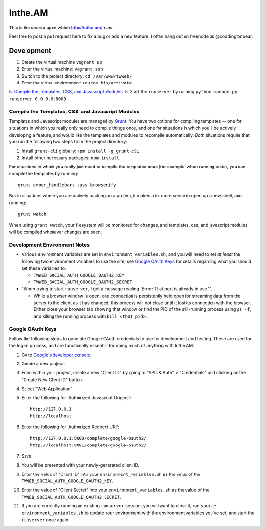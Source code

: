 Inthe.AM
========

.. .. image:: https://travis-ci.org/coddingtonbear/inthe.am.png?branch=master
   :target: https://travis-ci.org/coddingtonbear/inthe.am

This is the source upon which http://inthe.am/ runs.

Feel free to post a pull request here to fix a bug or add a new feature.
I often hang out on freenode as @coddingtonbear.


Development
-----------

.. image:: https://travis-ci.org/coddingtonbear/inthe.am.png?branch=development
   :target: https://travis-ci.org/coddingtonbear/inthe.am

1. Create the virtual machine ``vagrant up``
2. Enter the virtual machine: ``vagrant ssh``
3. Switch to the project directory: ``cd /var/www/twweb/``
4. Enter the virtual environment: ``source bin/activate``
5. `Compile the Templates, CSS, and Javascript Modules`_.
5. Start the ``runserver`` by running ``python manage.py runserver 0.0.0.0:8000``


Compile the Templates, CSS, and Javascript Modules
~~~~~~~~~~~~~~~~~~~~~~~~~~~~~~~~~~~~~~~~~~~~~~~~~~

Templates and Javascript modules are managed by `Grunt <http://gruntjs.com/>`_.
You have two options for compiling templates -- one for situations in which
you really only need to compile things once, and one for situations in which
you'll be actively developing a feature, and would like the templates and
modules to recompile automatically.  *Both* situations require that you run
the following two steps from the project directory:

1. Install ``grunt-cli`` globally: ``npm install -g grunt-cli``.
2. Install other necessary packages: ``npm install``.

For situations in which you really just need to compile the templates once
(for example, when running tests), you can compile the templates by
running::

    grunt ember_handlebars sass browserify

But in situations where you are actively hacking on a project, it makes a lot
more sense to open up a new shell, and running::

    grunt watch

When using ``grunt watch``, your filesystem will be monitored for changes,
and templates, css, and javascript modules will be compiled whenever changes
are seen.


Development Environment Notes
~~~~~~~~~~~~~~~~~~~~~~~~~~~~~

* Various environment variables are set in ``environment_variables.sh``,
  and you will need to set *at least* the following two environment variables
  to use the site; see `Google OAuth Keys`_ for details regarding what you
  should set these variables to:

  * ``TWWEB_SOCIAL_AUTH_GOOGLE_OAUTH2_KEY``
  * ``TWWEB_SOCIAL_AUTH_GOOGLE_OAUTH2_SECRET``

* "When trying to start ``runserver``, I get a message reading
  'Error: That port is already in use.'".

  * While a browser window is open, one connection is persistently
    held open for streaming data from the server to the client as
    it has changed; this process will not close until it lost its
    connection with the browser.  Either close your browser tab
    showing that window or find the PID of the still-running process
    using ``ps -f``, and killing the running process with ``kill <that pid>``.

Google OAuth Keys
~~~~~~~~~~~~~~~~~

Follow the following steps to generate Google OAuth credentials to use for
development and testing.  These are used for the log-in process, and are
functionally essential for doing much of anything with Inthe.AM.

1. Go to `Google's developer console <https://console.developers.google.com/project>`_.
2. Create a new project.
3. From within your project, create a new "Client ID" by going to
   "APIs & Auth" > "Credentials" and clicking on the "Create New Client ID"
   button.
4. Select "Web Application"
5. Enter the following for 'Authorized Javascript Origins'::

    http://127.0.0.1
    http://localhost

6. Enter the following for 'Authorized Redirect URI'::

    http://127.0.0.1:8000/complete/google-oauth2/
    http://localhost:8081/complete/google-oauth2/

7. Save
8. You will be presented with your newly-generated client ID.
9. Enter the value of "Client ID" into your ``environment_variables.sh``
   as the value of the ``TWWEB_SOCIAL_AUTH_GOOGLE_OAUTH2_KEY``.
10. Enter the value of "Client Secret" into your ``environment_variables.sh``
    as the value of the ``TWWEB_SOCIAL_AUTH_GOOGLE_OAUTH2_SECRET``.
11. If you are currently running an existing ``runserver`` session, you will
    want to close it, run ``source environment_variables.sh`` to update your
    environment with the environment variables you've set, and start the
    ``runserver`` once again.

